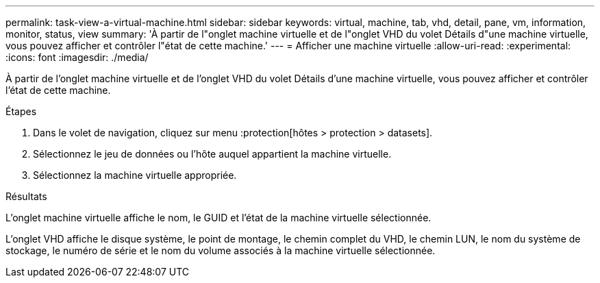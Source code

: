 ---
permalink: task-view-a-virtual-machine.html 
sidebar: sidebar 
keywords: virtual, machine, tab, vhd, detail, pane, vm, information, monitor, status, view 
summary: 'À partir de l"onglet machine virtuelle et de l"onglet VHD du volet Détails d"une machine virtuelle, vous pouvez afficher et contrôler l"état de cette machine.' 
---
= Afficher une machine virtuelle
:allow-uri-read: 
:experimental: 
:icons: font
:imagesdir: ./media/


[role="lead"]
À partir de l'onglet machine virtuelle et de l'onglet VHD du volet Détails d'une machine virtuelle, vous pouvez afficher et contrôler l'état de cette machine.

.Étapes
. Dans le volet de navigation, cliquez sur menu :protection[hôtes > protection > datasets].
. Sélectionnez le jeu de données ou l'hôte auquel appartient la machine virtuelle.
. Sélectionnez la machine virtuelle appropriée.


.Résultats
L'onglet machine virtuelle affiche le nom, le GUID et l'état de la machine virtuelle sélectionnée.

L'onglet VHD affiche le disque système, le point de montage, le chemin complet du VHD, le chemin LUN, le nom du système de stockage, le numéro de série et le nom du volume associés à la machine virtuelle sélectionnée.
